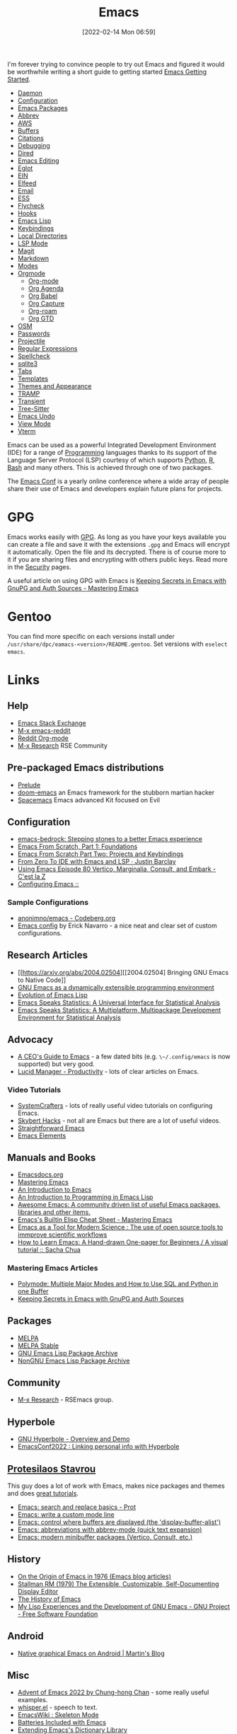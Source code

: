 :PROPERTIES:
:ID:       754f25a5-3429-4504-8a17-4efea1568eba
:mtime:    20250905063954 20250812235214 20250806065140 20250722214751 20250721065221 20250718203346 20250514112952 20250225095932 20250221090526 20250214073026 20250109233550 20241215120701 20241015215814 20241009153442 20240927114058 20240918191815 20240828121140 20240812142626 20240805205858 20240731222658 20240617061723 20240412181223 20240322110603 20240318231358 20240313223631 20240217211351 20240212074810 20240211140139 20240210210538 20240205164506 20240205134215 20240125073623 20240113162932 20240103081058 20231231091649 20231222143508 20231222084351 20231205092526 20231109095700 20231021075048 20231005065940 20230930080414 20230929002937 20230912203148 20230905220957 20230815075829 20230811133225 20230810082255 20230809145131 20230730125116 20230730104447 20230729230947 20230703065708 20230613223302 20230527184757 20230527082330 20230513161935 20230309220249 20230221192022 20230217165509 20230217113056 20230216205143 20230205122258 20230205081022 20230203235526 20230120215724 20230114080430 20230109075443 20230106185900 20230103103311 20221229203153
:ctime:    20221229203153
:END:
#+TITLE: Emacs
#+DATE: [2022-02-14 Mon 06:59]
#+FILETAGS: :emacs:programming:elisp:lsp:

I'm forever trying to convince people to try out Emacs and figured it would be worthwhile writing a short guide to
getting started [[id:36a83dd6-7535-43a9-9b68-15dc135c86fd][Emacs Getting Started]].

+ [[id:b7f7d939-b310-48c5-90a4-96046d7001e4][Daemon]]
+ [[id:938af6af-7a0e-46d1-ae76-6157e948151b][Configuration]]
+ [[id:ff8ee302-7518-4179-9bcb-63b13199f897][Emacs Packages]]
+ [[id:c7a63aeb-a6d6-4753-8f0b-f255a532d36b][Abbrev]]
+ [[id:126bd875-23f1-4f06-b96a-b832f410fb12][AWS]]
+ [[id:4451966f-b810-4a9d-905b-e2b682578c62][Buffers]]
+ [[id:8b6ba3c1-18f2-4cc4-ae5c-97c31b7cec28][Citations]]
+ [[id:6155515e-469b-4e2a-ad23-c0fbd06e32e3][Debugging]]
+ [[id:e2a2ead1-4348-4cc6-9ef1-dd96777aaec8][Dired]]
+ [[id:00092001-9bac-4434-b098-a72d6b00385a][Emacs Editing]]
+ [[id:efe4e098-d7e6-42cd-90bd-234a25806c3a][Eglot]]
+ [[id:35c72a31-2beb-4dcf-98c9-0254b05bcb86][EIN]]
+ [[id:c5b2b8ae-46fc-4d91-8227-7116c7885de4][Elfeed]]
+ [[id:8538db5d-d027-4fed-8530-6d61f7077f7c][Email]]
+ [[id:a2ff20a8-46cd-4123-9931-722925e0af19][ESS]]
+ [[id:d0cd450a-2c1e-44da-b185-a9b27d0f0012][Flycheck]]
+ [[id:c661d96e-98e3-43ca-b22f-e5dec7bf33f7][Hooks]]
+ [[id:708f5d99-6040-4306-a323-306d39ce45c3][Emacs Lisp]]
+ [[id:6bb6b516-a3df-452a-adb3-f5aa8a32857c][Keybindings]]
+ [[id:b7e4dcbf-ae6e-4afc-b5eb-81999f38a0e8][Local Directories]]
+ [[id:04868965-8413-4d9d-8ecc-573570fec5b1][LSP Mode]]
+ [[id:220d7ba9-d30e-4149-a25b-03796e098b0d][Magit]]
+ [[id:100c80ce-2299-4d0f-a6a2-03fed94a4cc7][Markdown]]
+ [[id:b8ff9882-3935-45ce-962d-f5d11e339f15][Modes]]
+ [[id:169b9c5f-df34-46ab-b64f-8ee98946ee69][Orgmode]]
  + [[id:169b9c5f-df34-46ab-b64f-8ee98946ee69][Org-mode]]
  + [[id:fc9974d4-2a26-4bf7-9360-c828bfaeed1d][Org Agenda]]
  + [[id:6e75f9df-df3d-4402-b5ad-ed98d0834e08][Org Babel]]
  + [[id:2b1518bf-c76c-4780-9274-41beb7e91cf0][Org Capture]]
  + [[id:136364e7-1a6d-4b28-b284-0e415b860699][Org-roam]]
  + [[id:42dd7a3e-d6bf-4e22-b564-f159fcbeb460][Org GTD]]
+ [[id:301c717a-c9f6-4490-9620-491762db4343][OSM]]
+ [[id:ac85ca6b-4b6e-4e8d-82f8-2f85c5062de6][Passwords]]
+ [[id:580157bf-0313-4c4e-88d3-cd443ddbab62][Projectile]]
+ [[id:0b1b62a7-dcf8-4eeb-86c2-75b465744936][Regular Expressions]]
+ [[id:ddb08b45-3bec-404b-8a67-dd4982f631cd][Spellcheck]]
+ [[id:3735f87b-346e-4c0d-a172-545e23570bcb][sqlite3]]
+ [[id:9bc4e3ad-1d0e-49a0-a6f5-932679ab8c4e][Tabs]]
+ [[id:a8c134c6-bb0f-408d-96ee-48b02da8cffe][Templates]]
+ [[id:cf1405ab-6d1d-4d55-92b7-9271773c499d][Themes and Appearance]]
+ [[id:b9961a9e-e833-4160-aa8f-1c69b9cbb397][TRAMP]]
+ [[id:d6626ec2-1e95-4d42-b06e-ae45268f2b58][Transient]]
+ [[id:3070e6ed-1788-44ff-8498-8af6c84f588f][Tree-Sitter]]
+ [[id:2639a2f5-f7c9-44ac-a62b-99962ac6cdd1][Emacs Undo]]
+ [[id:dcee8f13-e332-4fe9-826c-e2c34458e117][View Mode]]
+ [[id:4668a662-27ab-4015-aaa0-6e356b6bc165][Vterm]]

#+ATTR_HTML: :width 800px
[[./img/How-to-Learn-Emacs-v2-Large.png]]



[[./img/emacs/real_programmers.png]]

Emacs can be used as a powerful Integrated Development Environment (IDE) for a range of [[id:ea1499ab-dab2-49b1-8479-cb5a2fbd38bc][Programming]] languages thanks to
its support of the Language Server Protocol (LSP) courtesy of which supports [[id:5b5d1562-ecb4-4199-b530-e7993723e112][Python]], [[id:de9a18a7-b4ef-4a9f-ac99-68f3c76488e5][R]], [[id:9c6257dc-cbef-4291-8369-b3dc6c173cf2][Bash]] and many others. This is
achieved through one of two packages.

The [[id:f76ac811-6c1a-4aa6-9492-8cbae7cb50ca][Emacs Conf]] is a yearly online conference where a wide array of people share their use of Emacs and developers
explain future plans for projects.

* GPG

Emacs works easily with [[id:ce08bd82-0146-49cb-8a64-048ffe7210f2][GPG]]. As long as you have your keys available you can create a file and save it with the
extensions ~.gpg~ and Emacs will encrypt it automatically. Open the file and its decrypted. There is of course more to
it if you are sharing files and encrypting with others public keys. Read more in the [[id:d1ce8192-41ce-4073-9fe8-654fd17fdadb][Security]] pages.

A useful article on using GPG with Emacs is [[https://www.masteringemacs.org/article/keeping-secrets-in-emacs-gnupg-auth-sources][Keeping Secrets in Emacs with GnuPG and Auth Sources - Mastering Emacs]]

* Gentoo

You can find more specific on each versions install under ~/usr/share/dpc/eamacs-<version>/README.gentoo~. Set versions
with ~eselect emacs~.

* Links

** Help
+ [[https://emacs.stackexchange.com/][Emacs Stack Exchange]]
+ [[https://www.reddit.com/r/emacs][M-x emacs-reddit]]
+ [[https://www.reddit.com/r/orgmode/][Reddit Org-mode]]
+ [[https://m-x-research.github.io/][M-x Research]] RSE Community

** Pre-packaged Emacs distributions
+ [[https://github.com/bbatsov/prelude][Prelude]]
+ [[https://github.com/hlissner/doom-emacs][doom-emacs]] an Emacs framework for the stubborn martian hacker
+ [[https://www.spacemacs.org/][Spacemacs]] Emacs advanced Kit focused on Evil

** Configuration
+ [[https://sr.ht/~ashton314/emacs-bedrock/][emacs-bedrock: Stepping stones to a better Emacs experience]]
+ [[https://arne.me/articles/emacs-from-scratch-part-one-foundations][Emacs From Scratch, Part 1: Foundations]]
+ [[https://arne.me/articles/emacs-from-scratch-part-two][Emacs From Scratch Part Two: Projects and Keybindings]]
+ [[https://justinbarclay.ca/posts/from-zero-to-ide-with-emacs-and-lsp/][From Zero To IDE with Emacs and LSP · Justin Barclay]]
+ [[https://cestlaz.github.io/post/using-emacs-80-vertico/][Using Emacs Episode 80 Vertico, Marginalia, Consult, and Embark - C'est la Z]]
+ [[https://themagitian.github.io/posts/emacsconfig/][Configuring Emacs ::]]

*** Sample Configurations

+ [[https://codeberg.org/anonimno/emacs/][anonimno/emacs - Codeberg.org]]
+ [[https://erickgnavar.github.io/emacs-config/][Emacs config]] by Erick Navarro - a nice neat and clear set of custom configurations.

** Research Articles
+ [[https://arxiv.org/abs/2004.02504][[2004.02504] Bringing GNU Emacs to Native Code]]
+ [[https://onlinelibrary.wiley.com/doi/10.1002/spe.4380181006][GNU Emacs as a dynamically extensible programming environment]]
+ [[https://dl.acm.org/doi/10.1145/3386324][Evolution of Emacs Lisp]]
+ [[https://biostats.bepress.com/uwbiostat/paper173/][Emacs Speaks Statistics: A Universal Interface for Statistical Analysis]]
+ [[https://www.tandfonline.com/doi/abs/10.1198/1061860042985][Emacs Speaks Statistics: A Multiplatform, Multipackage Development Environment for Statistical Analysis]]

** Advocacy
+ [[https://www.fugue.co/blog/2015-11-11-guide-to-emacs.html][A CEO's Guide to Emacs]] - a few dated bits (e.g. ~\~/.config/emacs~ is now supported) but very good.
+ [[https://lucidmanager.org/productivity/][Lucid Manager - Productivity]] - lots of clear articles on Emacs.

*** Video Tutorials

+ [[https://www.youtube.com/@SystemCrafters][SystemCrafters]] - lots of really useful video tutorials on configuring Emacs.
+ [[https://www.youtube.com/@skybert/videos][Skybert Hacks]] - not all are Emacs but there are a lot of useful videos.
+ [[https://www.youtube.com/watch?v=0qHloGTT8XE&list=PLSxeivFT4JIpjJK7H2MbWywhyUNCoTa9r][Straightforward Emacs]]
+ [[https://www.youtube.com/@emacselements/videos][Emacs Elements]]


** Manuals and Books
+ [[https://emacsdocs.org/docs/Magit/Top][Emacsdocs.org]]
+ [[https://www.masteringemacs.org/][Mastering Emacs]]
+ [[https://www2.lib.uchicago.edu/keith/emacs/][An Introduction to Emacs]]
+ [[https://www.gnu.org/software/emacs/manual/html_node/eintr/index.html][An Introduction to Programming in Emacs Lisp]]
+ [[https://github.com/emacs-tw/awesome-emacs][Awesome Emacs: A community driven list of useful Emacs packages, libraries and other items.]]
+ [[https://www.masteringemacs.org/article/emacs-builtin-elisp-cheat-sheet][Emacs's Builtin Elisp Cheat Sheet - Mastering Emacs]]
+ [[https://www.ingentaconnect.com/content/matthey/jmtr/2022/00000066/00000002/art00002;jsessionid=5o2da922fbmbh.x-ic-live-02][Emacs as a Tool for Modern Science : The use of open source tools to immprove scientific workflows]]
+ [[https://sachachua.com/blog/2013/05/how-to-learn-emacs-a-hand-drawn-one-pager-for-beginners/][How to Learn Emacs: A Hand-drawn One-pager for Beginners / A visual tutorial :: Sacha Chua]]

*** Mastering Emacs Articles
+ [[https://www.masteringemacs.org/article/polymode-multiple-major-modes-how-to-use-sql-python-in-one-buffer][Polymode: Multiple Major Modes and How to Use SQL and Python in one Buffer]]
+ [[https://www.masteringemacs.org/article/keeping-secrets-in-emacs-gnupg-auth-sources][Keeping Secrets in Emacs with GnuPG and Auth Sources]]

** Packages
+ [[https://melpa.org/#/][MELPA]]
+ [[https://stable.melpa.org/#/][MELPA Stable]]
+ [[https://elpa.gnu.org/][GNU Emacs Lisp Package Archive]]
+ [[https://elpa.nongnu.org/][NonGNU Emacs Lisp Package Archive]]


** Community
+ [[https://m-x-research.github.io/][M-x Research]] - RSEmacs group.

** Hyperbole

+ [[https://www.youtube.com/watch?v=WKwZHSbHmPg][GNU Hyperbole - Overview and Demo]]
+ [[https://www.youtube.com/watch?v=TQ_fG7b1iHI][EmacsConf2022 : Linking personal info with Hyperbole]]

** [[https://protesilaos.com/][Protesilaos Stavrou]]

This guy does a lot of work with Emacs, makes nice packages and themes and does [[https://www.youtube.com/watch?v=Qf_DLPIA9Cs&list=PL8Bwba5vnQK14z96Gil86pLMDO2GnOhQ6][great tutorials]].

+ [[https://www.youtube.com/watch?v=f2mQXNnChwc][Emacs: search and replace basics - Prot]]
+ [[https://protesilaos.com/codelog/2023-07-29-emacs-custom-modeline-tutorial/][Emacs: write a custom mode line]]
+ [[https://www.youtube.com/watch?v=1-UIzYPn38s][Emacs: control where buffers are displayed (the 'display-buffer-alist')]]
+ [[https://protesilaos.com/codelog/2024-02-03-emacs-abbrev-mode/][Emacs: abbreviations with abbrev-mode (quick text expansion)]]
+ [[https://www.youtube.com/watch?v=d3aaxOqwHhI][Emacs: modern minibuffer packages (Vertico, Consult, etc.)]]

** History

+ [[https://onlisp.co.uk/On-the-Origin-of-Emacs-in-1976.html][On the Origin of Emacs in 1976 (Emacs blog articles)]]
+ [[https://archive.org/details/MITAIMemo519][Stallman RM (1979) The Extensible, Customizable, Self-Documenting Display Editor]]
+ [[https://tilvids.com/w/9XsA4pbcE4fFz867VYGBYx][The History of Emacs]]
+ [[https://www.gnu.org/gnu/rms-lisp.en.html][My Lisp Experiences and the Development of GNU Emacs - GNU Project - Free Software Foundation]]

** Android

+ [[https://mstempl.netlify.app/post/emacs-on-android/][Native graphical Emacs on Android | Martin's Blog]]

** Misc
+ [[https://chainsawriot.com/postmannheim/2022/12/01/aoe1.html][Advent of Emacs 2022 by Chung-hong Chan]] - some really useful examples.
+ [[https://github.com/natrys/whisper.el][whisper.el]] - speech to text.
+ [[https://www.emacswiki.org/emacs/SkeletonMode][EmacsWiki : Skeleton Mode]]
+ [[https://karthinks.com/software/batteries-included-with-emacs/][Batteries Included with Emacs]]
+ [[https://eshelyaron.com/posts/2023-05-26-extending-emacs-s-dictionary-library.html][Extending Emacs's Dictionary Library]]
+ [[https://emacsredux.com/blog/2023/04/11/looking-up-words-in-a-dictionary/][Looking Up Words in a Dictionary]]
+ [[https://craft-of-emacs.kebab-ca.se/introduction/how-to-read-this-book.html][The Craft of Emacs: How to read this book]]
+ [[https://karthinks.com/software/cool-your-heels-emacs/][Cool your heels, Emacs | Karthinks]]
+ [[https://www.gnu.org/gnu/rms-lisp.html][My Lisp Experiences and the Development of GNU Emacs - Richard Stallman]]
+ [[https://github.com/pprevos/emacs-writing-studio/][emacs-writing-studio: Emacs configuration for authors who research, write and publish articles, books and websites.]]
+ [[https://martinfowler.com/articles/2024-emacs-completion.html][Improving my Emacs experience with completion]] - Martin Fowler
